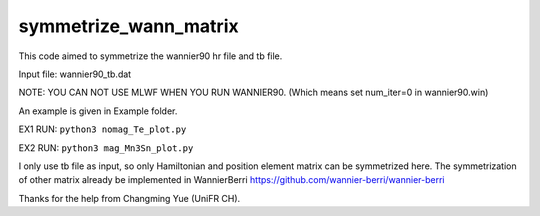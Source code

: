 symmetrize_wann_matrix
--------------------
This code aimed to symmetrize the wannier90 hr file and tb file.

Input file:
wannier90_tb.dat

NOTE: YOU CAN NOT USE MLWF WHEN YOU RUN WANNIER90. (Which means set num_iter=0 in wannier90.win)

An example is given in Example folder.

EX1 RUN: ``python3 nomag_Te_plot.py``

EX2 RUN: ``python3 mag_Mn3Sn_plot.py``

I only use tb file as input, so only Hamiltonian and position element matrix can be symmetrized here.
The symmetrization of other matrix already be implemented in WannierBerri https://github.com/wannier-berri/wannier-berri

Thanks for the help from Changming Yue (UniFR CH).
